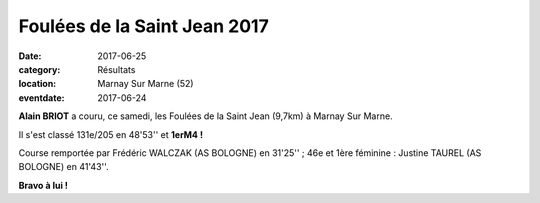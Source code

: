 Foulées de la Saint Jean 2017
=============================

:date: 2017-06-25
:category: Résultats
:location: Marnay Sur Marne (52)
:eventdate: 2017-06-24

**Alain BRIOT** a couru, ce samedi, les Foulées de la Saint Jean (9,7km) à Marnay Sur Marne.

Il s'est classé 131e/205 en 48'53'' et **1erM4 !**

Course remportée par Frédéric WALCZAK (AS BOLOGNE) en 31'25'' ; 46e et 1ère féminine : Justine TAUREL (AS BOLOGNE) en 41'43''.

**Bravo à lui !**
